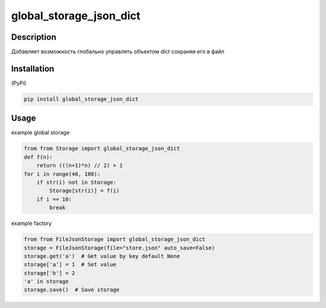 ========================
global_storage_json_dict
========================

Description
===========

Добавляет возможность глобально управлять объектом dict сохраняя его в файл

Installation
============

(PyPi)

.. code-block:: bash

    pip install global_storage_json_dict

Usage
=====

example global storage

.. code-block:: python

    from from Storage import global_storage_json_dict
    def f(n):
        return (((n+1)*n) // 2) + 1
    for i in range(40, 100):
        if str(i) not in Storage:
            Storage[str(i)] = f(i)
        if i == 10:
            break

example factory

.. code-block:: python

    from from FileJsonStorage import global_storage_json_dict
    storage = FileJsonStorage(file="store.json" auto_save=False)
    storage.get('a')  # Get value by key default None
    storage['a'] = 1  # Set value
    storage['b'] = 2
    'a' in storage
    storage.save()  # Save storage
